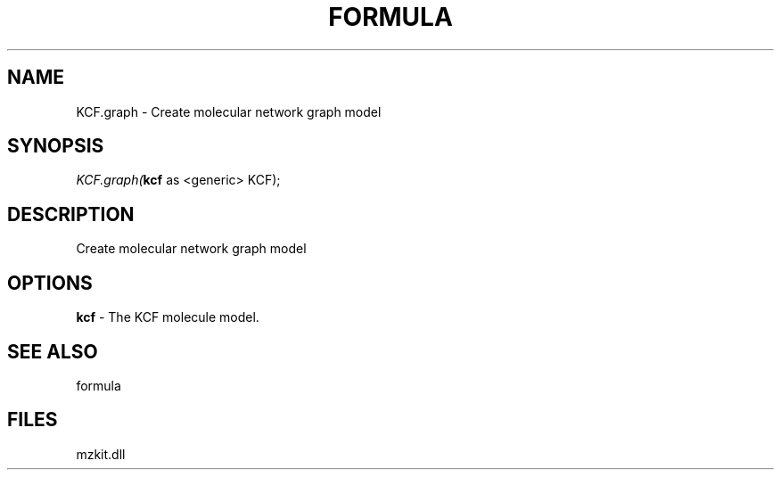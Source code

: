 .\" man page create by R# package system.
.TH FORMULA 4 2000-1月 "KCF.graph" "KCF.graph"
.SH NAME
KCF.graph \- Create molecular network graph model
.SH SYNOPSIS
\fIKCF.graph(\fBkcf\fR as <generic> KCF);\fR
.SH DESCRIPTION
.PP
Create molecular network graph model
.PP
.SH OPTIONS
.PP
\fBkcf\fB \fR\- The KCF molecule model. 
.PP
.SH SEE ALSO
formula
.SH FILES
.PP
mzkit.dll
.PP
